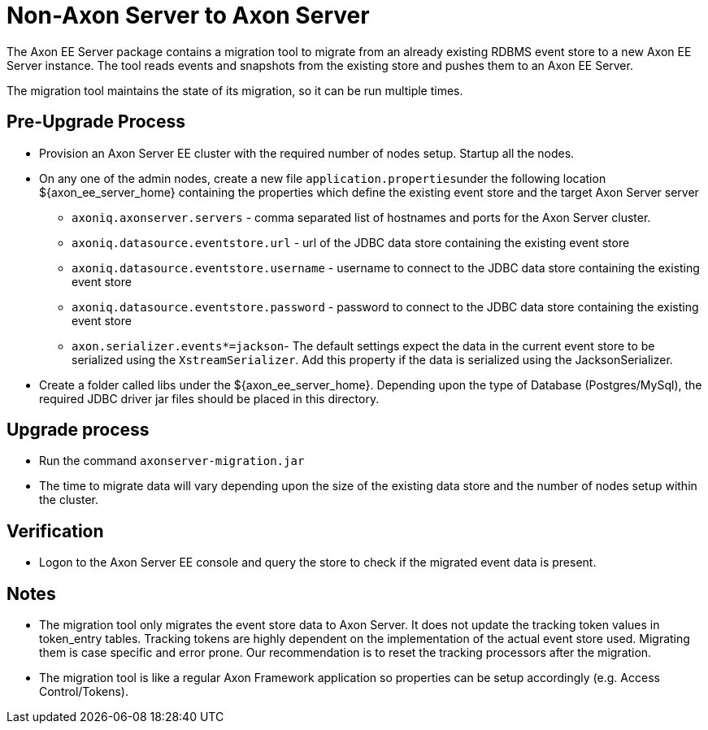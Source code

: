 = Non-Axon Server to Axon Server

The Axon EE Server package contains a migration tool to migrate from an already existing RDBMS event store to a new Axon EE Server instance.
The tool reads events and snapshots from the existing store and pushes them to an Axon EE Server.

The migration tool maintains the state of its migration, so it can be run multiple times.

== Pre-Upgrade Process

* Provision an Axon Server EE cluster with the required number of nodes setup.
Startup all the nodes.
* On any one of the admin nodes, create a new file ``application.properties``under the following location $\{axon_ee_server_home} containing the properties which define the existing event store and the target Axon Server server
 ** `axoniq.axonserver.servers` - comma separated list of hostnames and ports for the Axon Server cluster.
 ** `axoniq.datasource.eventstore.url` - url of the JDBC data store containing the existing event store
 ** `axoniq.datasource.eventstore.username` - username to connect to the JDBC data store containing the existing event store
 ** `axoniq.datasource.eventstore.password` - password to connect to the JDBC data store containing the existing event store
 ** `axon.serializer.events*=jackson`- The default settings expect the data in the current event store to be serialized using the `XstreamSerializer`.
Add this property if the data is serialized using the JacksonSerializer.
* Create a folder called libs under the $\{axon_ee_server_home}.
Depending upon the type of Database (Postgres/MySql), the required JDBC driver jar files should be placed in this directory.

== Upgrade process

* Run the command `axonserver-migration.jar`
* The time to migrate data will vary depending upon the size of the existing data store and the number of nodes setup within the cluster.

== Verification

* Logon to the Axon Server EE console and query the store to check if the migrated event data is present.

== Notes

* The migration tool only migrates the event store data to Axon Server.
It does not update the tracking token values in token_entry tables.
Tracking tokens are highly dependent on the implementation of the actual event store used.
Migrating them is case specific and error prone.
Our recommendation is to reset the tracking processors after the migration.
* The migration tool is like a regular Axon Framework application so properties can be setup accordingly (e.g.
Access Control/Tokens).
